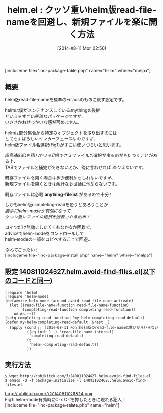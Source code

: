 #+BLOG: rubikitch
#+POSTID: 194
#+BLOG: rubikitch
#+DATE: [2014-08-11 Mon 02:50]
#+PERMALINK: helm-avoid-find-files
#+OPTIONS: toc:nil num:nil todo:nil pri:nil tags:nil ^:nil \n:t
#+ISPAGE: nil
#+DESCRIPTION:
# (progn (erase-buffer)(find-file-hook--org2blog/wp-mode))
#+BLOG: rubikitch
#+CATEGORY: ファイルを開く
#+EL_PKG_NAME: helm
#+TAGS: helm
#+EL_TITLE0: クッソ重いhelm版read-file-nameを回避し、新規ファイルを楽に開く方法
#+begin: org2blog
#+TITLE: helm.el : クッソ重いhelm版read-file-nameを回避し、新規ファイルを楽に開く方法
[includeme file="inc-package-table.php" name="helm" where="melpa"]
** 概要
helm版read-file-nameを標準のEmacsのものに戻す設定です。

helmは僕がメンテナンスしているanythingの後継
といえるすごい便利なパッケージですが、
いささかおせっかいな感が否めません。

helmは部分集合から特定のオブジェクトを取り出すのには
とてもすばらしいインターフェースなのですが、
helm版ファイル名選択(Fig1)がすごい使いづらいと思います。

超高速SSDを積んでいるi7機でさえファイル名選択が出るのがもたつくことがある上、
TABでファイル名補完ができないとか、俺に言わせれば /ありえないです。/

既存ファイルを開く場合は多少便利かもしれないですが、
新規ファイルを開くときは余計なお世話に他ならないです。

既存ファイルは必殺 *anything-filelist* があるので十分！

しかもhelm版completing-readを使うとあろうことか
/勝手にhelm-modeが有効になって/
/クッソ重いファイル選択を強要される始末！/

コイツだけ無効にしたくてもなかなか困難で、
adviceでhelm-modeをコントロールして
helm-modeの一部をコピペすることで回避…

/なんてこったい！/
[includeme file="inc-package-install.php" name="helm" where="melpa"]

#+end:
** 概要                                                             :noexport:
helm版read-file-nameを標準のEmacsのものに戻す設定です。

helmは僕がメンテナンスしているanythingの後継
といえるすごい便利なパッケージですが、
いささかおせっかいな感が否めません。

helmは部分集合から特定のオブジェクトを取り出すのには
とてもすばらしいインターフェースなのですが、
helm版ファイル名選択(Fig1)がすごい使いづらいと思います。

超高速SSDを積んでいるi7機でさえファイル名選択が出るのがもたつくことがある上、
TABでファイル名補完ができないとか、俺に言わせれば /ありえないです。/

既存ファイルを開く場合は多少便利かもしれないですが、
新規ファイルを開くときは余計なお世話に他ならないです。

既存ファイルは必殺 *anything-filelist* があるので十分！

しかもhelm版completing-readを使うとあろうことか
/勝手にhelm-modeが有効になって/
/クッソ重いファイル選択を強要される始末！/

コイツだけ無効にしたくてもなかなか困難で、
adviceでhelm-modeをコントロールして
helm-modeの一部をコピペすることで回避…

/なんてこったい！/
** 設定 [[http://rubikitch.com/f/140811024627.helm.avoid-find-files.el][140811024627.helm.avoid-find-files.el(以下のコードと同一)]]
#+BEGIN: include :file "/r/sync/junk/140811/140811024627.helm.avoid-find-files.el"
#+BEGIN_SRC fundamental
(require 'helm)
(require 'helm-mode)
(defadvice helm-mode (around avoid-read-file-name activate)
  (let ((read-file-name-function read-file-name-function)
        (completing-read-function completing-read-function))
    ad-do-it))
(setq completing-read-function 'my-helm-completing-read-default)
(defun my-helm-completing-read-default (&rest _)
  (apply (cond ;; [2014-08-11 Mon]helm版のread-file-nameは重いからいらない
          ((eq (nth 1 _) 'read-file-name-internal)
           'completing-read-default)
          (t
           'helm--completing-read-default))
         _))
#+END_SRC

#+END:

** 実行方法
#+BEGIN_EXAMPLE
$ wget http://rubikitch.com/f/140811024627.helm.avoid-find-files.el
$ emacs -Q -f package-initialize -l 140811024627.helm.avoid-find-files.el
#+END_EXAMPLE
# (progn (forward-line 1)(shell-command "screenshot-time.rb org_template" t))
http://rubikitch.com/f/20140811025824.png
Fig1: helm-mode有効時にC-x C-fを押したときに現れる犯人！
[includeme file="inc-package-relate.php" name="helm"]
